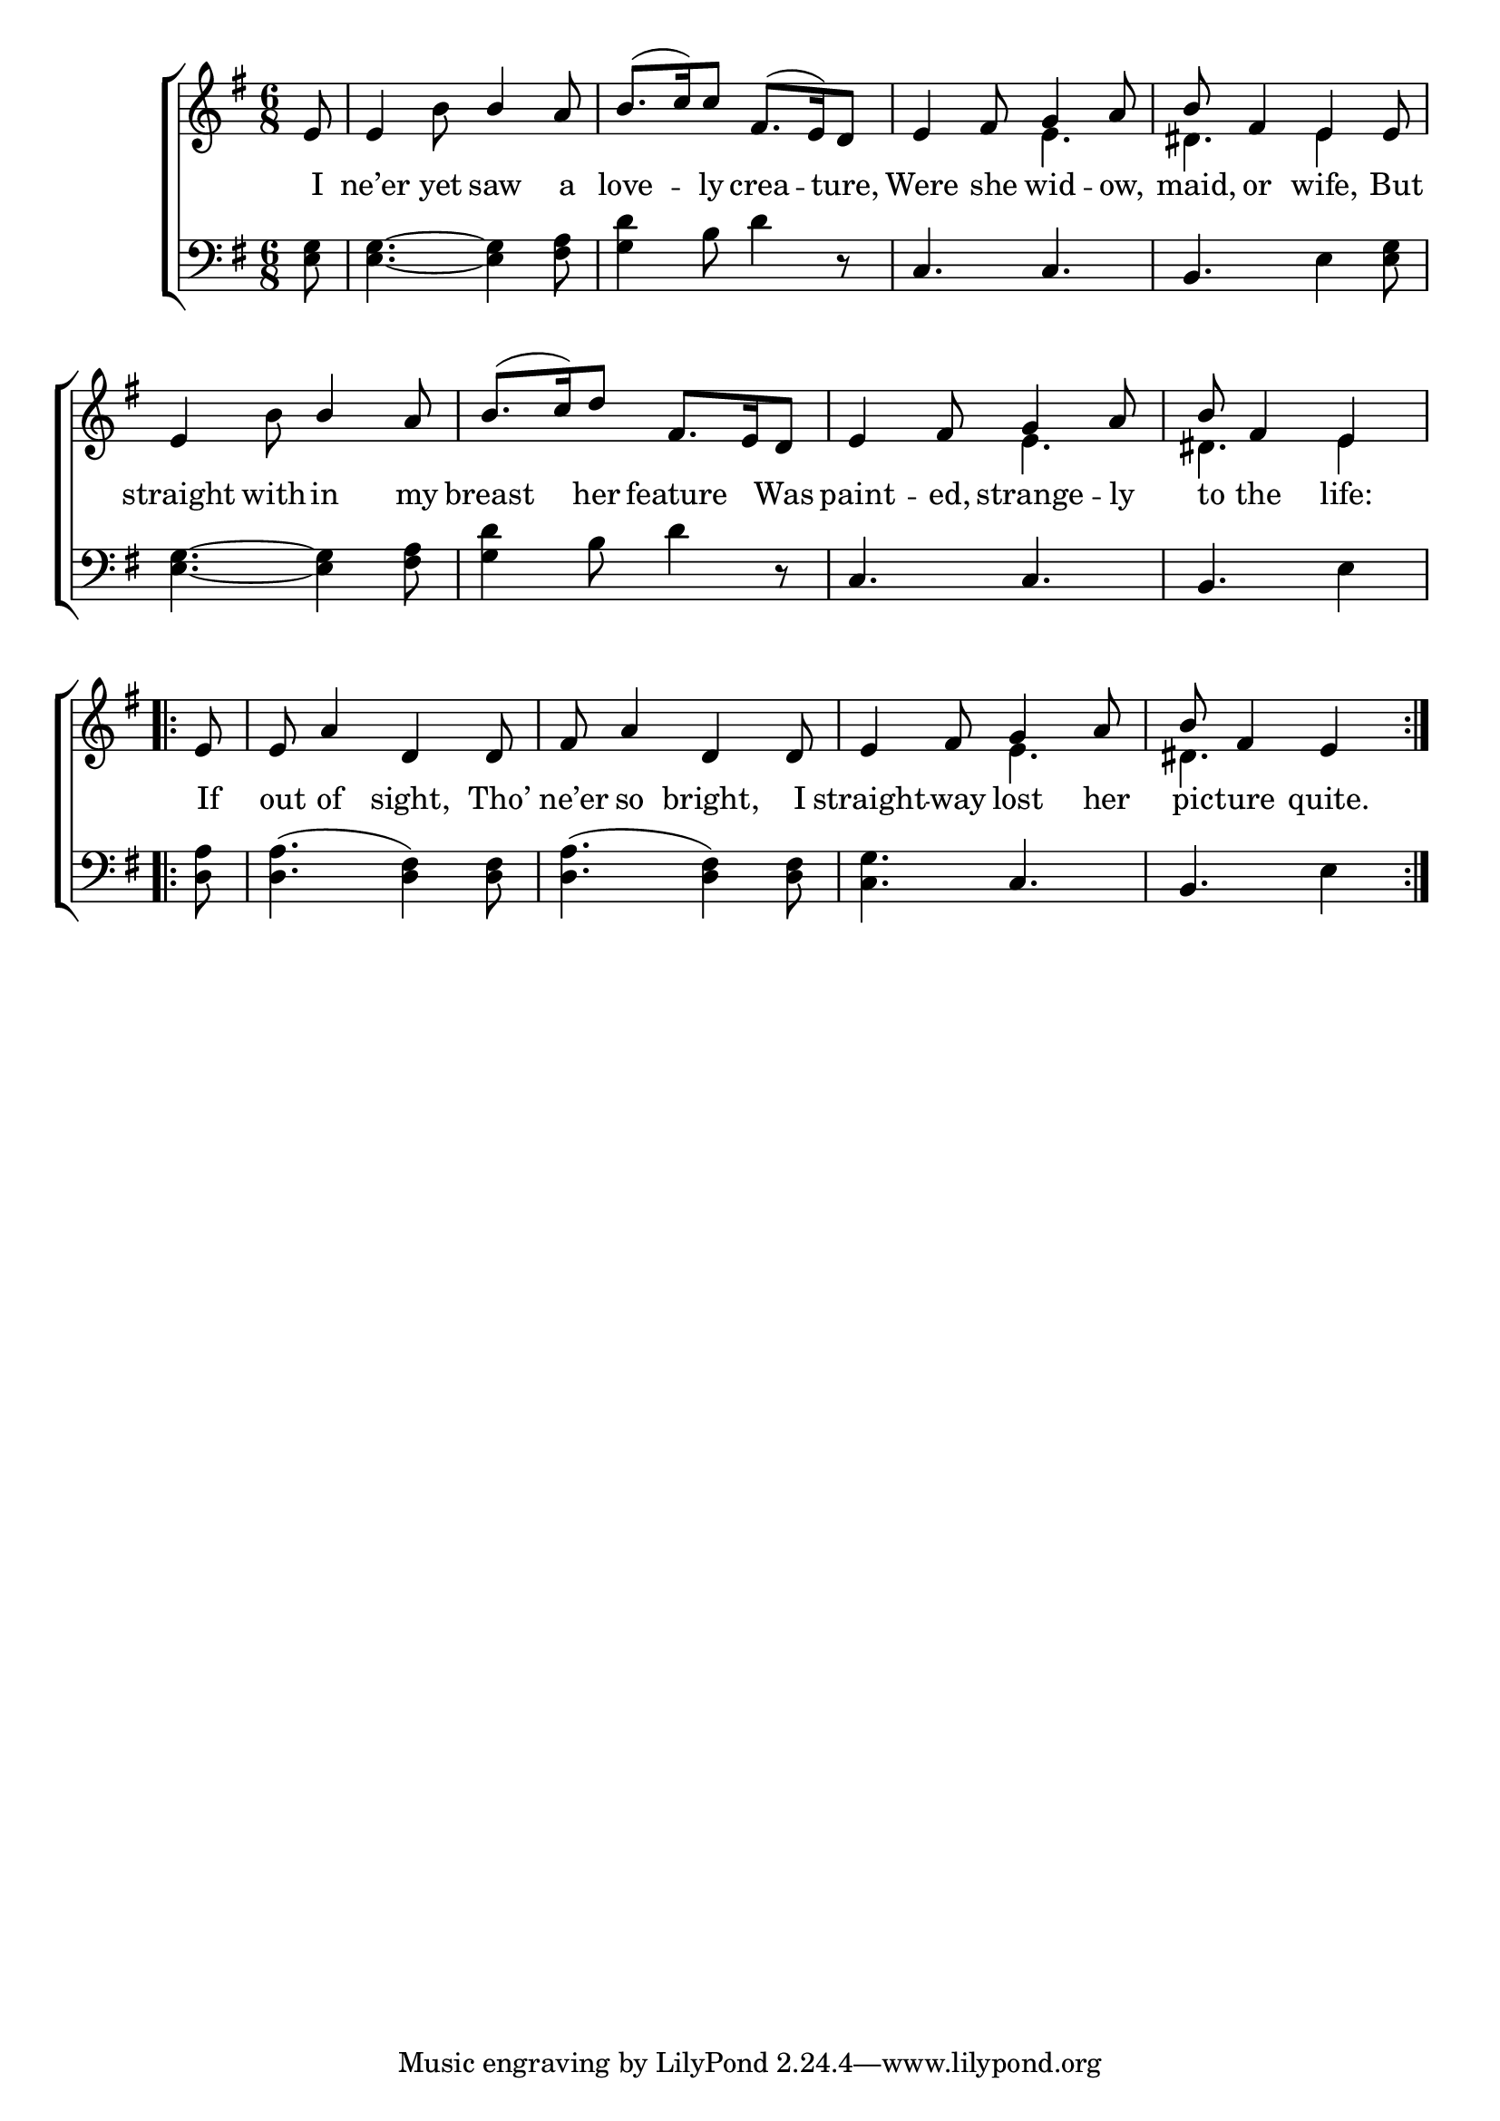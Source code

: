 \version "2.22.0"
\language "english"

global = {
  \time 6/8
  \key e \minor
}

mBreak = { \break }

\header {
                                %       title = \markup {\medium \caps "Title."}
                                %       poet = ""
                                %       composer = ""

%  meter =\markup {\italic "Cheerfully."}
                                %       arranger = ""
}
\score {

  \new ChoirStaff {
    <<
      \new Staff = "up"  {
        <<
          \global
          \new    Voice = "one"   \fixed c' {
            \voiceOne
            \partial 8 e8 | e4 s8 b4 a8 | b8.( c'16) c'8 fs8.( e16) d8 | e4 fs8 g4 a8 | b8 fs4 e4 e8 | \mBreak
            e4 s8 b4 a8 | b8.( c'16) d'8 fs8. e16 d8 | e4 fs8 g4 a8 | \partial 8*5 b fs4 e4 | \mBreak
            \repeat volta 2 { \partial 8 e8 | e8 a4 d d8 | fs a4 d d8 | e4 fs8 g4 a8 | \partial 8*5 b fs4 e } | \mBreak 
          }       % end voice one
          \new Voice  \fixed c' {
            \voiceTwo
            s8 | s4 b8 s4. | s2. | s4. e | ds4. e4 s8 |
            s4 b8 s4. | s2. | s4. e4. | ds4. e4 |
            s8 | s2.*2 | s4. e | ds s4 |
          } % end voice two
        >>
      } % end staff up
      \new Lyrics \lyricmode {        % verse one
        I8 | ne’er4 yet8 saw4 a8 | love4 -- ly8 crea4 -- ture,8 | Were4 she8 wid4 -- ow,8 | maid,8 or4 wife,4 But8 |
        straight4 with8 -- in4 my8 | breast4 her8 feature4 Was8 | paint4 -- ed,8 strange4 -- ly8 | to8 the4 life: |
        If8 | out8 of4 sight, Tho’8 | ne’er8 so4 bright,4 I8 | straight4 -- way8 lost4 her8 | pic8 -- ture4 quite. |
      }       % end lyrics verse one
      \new   Staff = "down" {
        <<
          \clef bass
          \global
          \new Voice {
            %\voiceThree
            <e g>8 | <e g>4.~ <e g>4 <fs a>8 | <g d'>4 b8 d'4 r8 | c4. c | b, e4 <e g>8 |
            <e g>4.~ <e g>4 <fs a>8 | <g d'>4 b8 d'4 r8 | c4. c | b, e4 |
            <d a>8 | <d a>4.( <d fs>4) <d fs>8 | <d a>4.( <d fs>4) <d fs>8 | <c g>4. c | b, e4 |
          } % end voice three
          \new    Voice {
            %\voiceFour
          }       % end voice four

        >>
      } % end staff down
    >>
  } % end choir staff

  \layout{
    \context{
      \Score {
        \omit  BarNumber
                                %\override LyricText.self-alignment-X = #LEFT
      }%end score
    }%end context
  }%end layout
  \midi{}

}%end score

